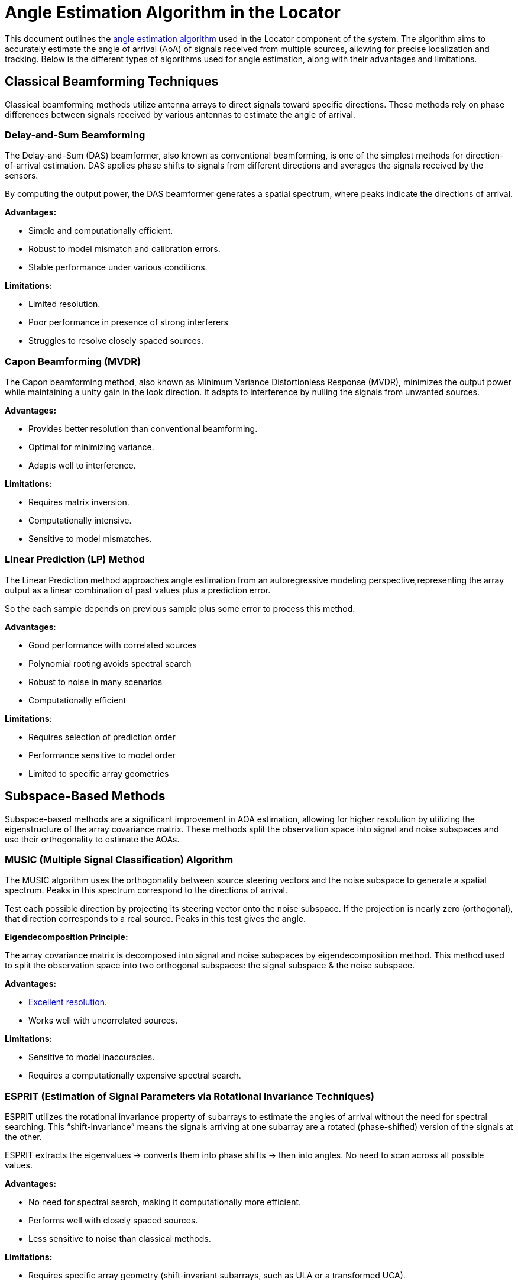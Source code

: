 = Angle Estimation Algorithm in the Locator

This document outlines the https://arxiv.org/html/2508.11675v2#S3[angle estimation algorithm] used in the Locator component of the system. The algorithm aims to accurately estimate the angle of arrival (AoA) of signals received from multiple sources, allowing for precise localization and tracking. Below is the different types of algorithms used for angle estimation, along with their advantages and limitations.

== Classical Beamforming Techniques

Classical beamforming methods utilize antenna arrays to direct signals toward specific directions. These methods rely on phase differences between signals received by various antennas to estimate the angle of arrival.

=== Delay-and-Sum Beamforming

The Delay-and-Sum (DAS) beamformer, also known as conventional beamforming, is one of the simplest methods for direction-of-arrival estimation. DAS applies phase shifts to signals from different directions and averages the signals received by the sensors.

By computing the output power, the DAS beamformer generates a spatial spectrum, where peaks indicate the directions of arrival.

*Advantages:*

- Simple and computationally efficient.
- Robust to model mismatch and calibration errors.
- Stable performance under various conditions.

*Limitations:*

- Limited resolution.
- Poor performance in presence of strong interferers
- Struggles to resolve closely spaced sources.

=== Capon Beamforming (MVDR)

The Capon beamforming method, also known as Minimum Variance Distortionless Response (MVDR), minimizes the output power while maintaining a unity gain in the look direction. It adapts to interference by nulling the signals from unwanted sources.

*Advantages:*

- Provides better resolution than conventional beamforming.
- Optimal for minimizing variance.
- Adapts well to interference.

*Limitations:*

- Requires matrix inversion.
- Computationally intensive.
- Sensitive to model mismatches.

=== Linear Prediction (LP) Method

The Linear Prediction method approaches angle estimation from an autoregressive modeling perspective,representing the array output as a linear combination of past values plus a prediction error. 

So the each sample depends on previous sample plus some error to process this method.

*Advantages*:

• Good performance with correlated sources
• Polynomial rooting avoids spectral search
• Robust to noise in many scenarios
• Computationally efficient

*Limitations*:

• Requires selection of prediction order
• Performance sensitive to model order
• Limited to specific array geometries

== Subspace-Based Methods

Subspace-based methods are a significant improvement in AOA estimation, allowing for higher resolution by utilizing the eigenstructure of the array covariance matrix. These methods split the observation space into signal and noise subspaces and use their orthogonality to estimate the AOAs.

=== MUSIC (Multiple Signal Classification) Algorithm

The MUSIC algorithm uses the orthogonality between source steering vectors and the noise subspace to generate a spatial spectrum. Peaks in this spectrum correspond to the directions of arrival.

Test each possible direction by projecting its steering vector onto the noise subspace. If the projection is nearly zero (orthogonal), that direction corresponds to a real source. Peaks in this test gives the angle.

*Eigendecomposition Principle:*

The array covariance matrix is decomposed into signal and noise subspaces by eigendecomposition method. This method used to split the observation space into two orthogonal subspaces: the signal subspace & the noise subspace.

*Advantages:*

- https://www.silabs.com/whitepapers/bluetooth-angle-estimation-for-real-time-locationing#:~:text=In%20an%20ideal%20case,%20MUSIC[Excellent resolution].
- Works well with uncorrelated sources.

*Limitations:*

- Sensitive to model inaccuracies.
- Requires a computationally expensive spectral search.

=== ESPRIT (Estimation of Signal Parameters via Rotational Invariance Techniques)

ESPRIT utilizes the rotational invariance property of subarrays to estimate the angles of arrival without the need for spectral searching. This “shift-invariance” means the signals arriving at one subarray are a rotated (phase-shifted) version of the signals at the other.

ESPRIT extracts the eigenvalues → converts them into phase shifts → then into angles. No need to scan across all possible values.

*Advantages:*

- No need for spectral search, making it computationally more efficient.
- Performs well with closely spaced sources.
- Less sensitive to noise than classical methods.

*Limitations:*

- Requires specific array geometry (shift-invariant subarrays, such as ULA or a transformed UCA).
- Sensitive to array calibration errors.
- Requires accurate estimation of the number of sources for optimal performance.
- Performance degrades near endfire angles (0° or 180°).

= Positioning Algorithm

== Triangulation (Angle of Arrival-Based Positioning) 

Triangulation determines position using angles from multiple anchors rather than just distances. By deploying several such anchors, the system can triangulate the tag's position at the intersection of the directional lines (or bearing rays) from each anchor. In essence, if two or more locators know “the tag is at X degrees relative to me,” the tag can be found where those angle lines cross on the floor plan. The https://www.bluetooth.com/wp-content/uploads/2019/05/BTAsia/1145-NORDIC-Bluetooth-Asia-2019Bluetooth-5.1-Direction-Finding-Theory-and-Practice-v0.pdf#page=13[Bluetooth SIG highlights] that using multiple AoA-enabled anchors (a “constellation” of them) allows precise triangulation of a device's location.

Commercial solutions like Quuppa and others use AoA triangulation - anchors compute the angle of the tag and a central engine fuses this multi-anchor angle data to output sub-meter position accuracy.

Anchors measure the angle of the tag whereas the location engine computes the intersection of these angles to determine the tag's position.
